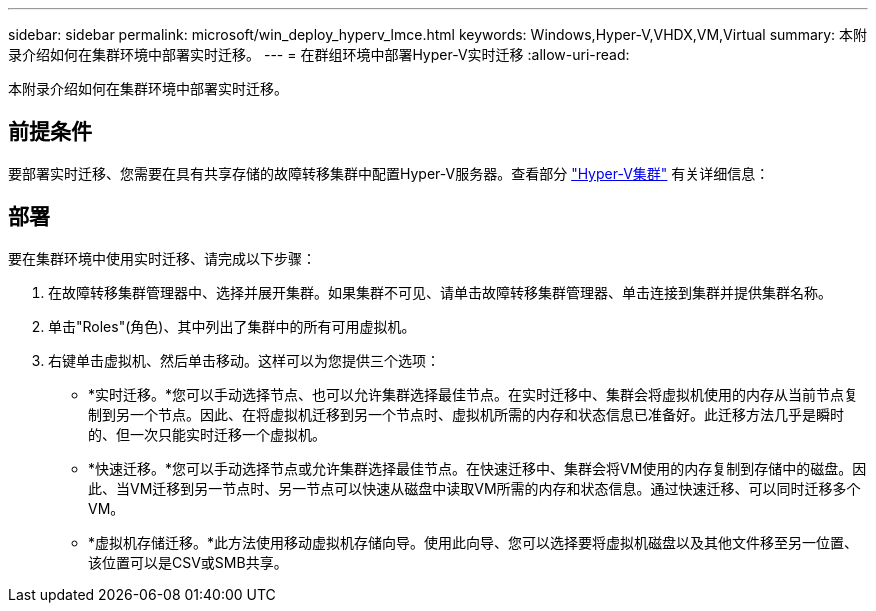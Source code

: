 ---
sidebar: sidebar 
permalink: microsoft/win_deploy_hyperv_lmce.html 
keywords: Windows,Hyper-V,VHDX,VM,Virtual 
summary: 本附录介绍如何在集群环境中部署实时迁移。 
---
= 在群组环境中部署Hyper-V实时迁移
:allow-uri-read: 


[role="lead"]
本附录介绍如何在集群环境中部署实时迁移。



== 前提条件

要部署实时迁移、您需要在具有共享存储的故障转移集群中配置Hyper-V服务器。查看部分 link:win_deploy_hyperv.html["Hyper-V集群"] 有关详细信息：



== 部署

要在集群环境中使用实时迁移、请完成以下步骤：

. 在故障转移集群管理器中、选择并展开集群。如果集群不可见、请单击故障转移集群管理器、单击连接到集群并提供集群名称。
. 单击"Roles"(角色)、其中列出了集群中的所有可用虚拟机。
. 右键单击虚拟机、然后单击移动。这样可以为您提供三个选项：
+
** *实时迁移。*您可以手动选择节点、也可以允许集群选择最佳节点。在实时迁移中、集群会将虚拟机使用的内存从当前节点复制到另一个节点。因此、在将虚拟机迁移到另一个节点时、虚拟机所需的内存和状态信息已准备好。此迁移方法几乎是瞬时的、但一次只能实时迁移一个虚拟机。
** *快速迁移。*您可以手动选择节点或允许集群选择最佳节点。在快速迁移中、集群会将VM使用的内存复制到存储中的磁盘。因此、当VM迁移到另一节点时、另一节点可以快速从磁盘中读取VM所需的内存和状态信息。通过快速迁移、可以同时迁移多个VM。
** *虚拟机存储迁移。*此方法使用移动虚拟机存储向导。使用此向导、您可以选择要将虚拟机磁盘以及其他文件移至另一位置、该位置可以是CSV或SMB共享。



